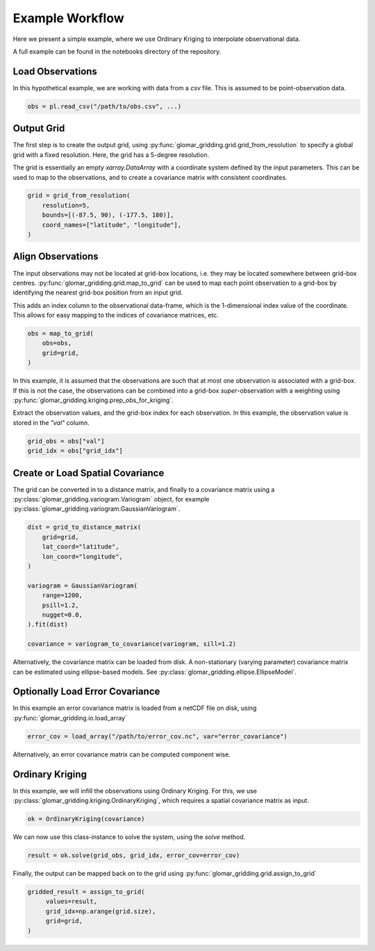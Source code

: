 Example Workflow
----------------

Here we present a simple example, where we use Ordinary Kriging to interpolate observational data.

A full example can be found in the notebooks directory of the repository.

Load Observations
=================

In this hypothetical example, we are working with data from a `csv` file. This is assumed to be
point-observation data.

.. code-block:: python

   obs = pl.read_csv("/path/to/obs.csv", ...)

Output Grid
===========

The first step is to create the output grid, using
:py:func:`glomar_gridding.grid.grid_from_resolution` to specify a global grid with a fixed
resolution. Here, the grid has a 5-degree resolution.

The grid is essentially an empty `xarray.DataArray` with a coordinate system defined by the input
parameters. This can be used to map to the observations, and to create a covariance matrix with
consistent coordinates.

.. code-block:: python

   grid = grid_from_resolution(
       resolution=5,
       bounds=[(-87.5, 90), (-177.5, 180)],
       coord_names=["latitude", "longitude"],
   )

Align Observations
==================

The input observations may not be located at grid-box locations, i.e. they may be located somewhere
between grid-box centres. :py:func:`glomar_gridding.grid.map_to_grid` can be used to map each point
observation to a grid-box by identifying the nearest grid-box position from an input grid.

This adds an index column to the observational data-frame, which is the 1-dimensional index value of
the coordinate. This allows for easy mapping to the indices of covariance matrices, etc.

.. code-block:: python

   obs = map_to_grid(
       obs=obs,
       grid=grid,
   )

In this example, it is assumed that the observations are such that at most one observation is
associated with a grid-box. If this is not the case, the observations can be combined into a
grid-box *super*-observation with a weighting using
:py:func:`glomar_gridding.kriging.prep_obs_for_kriging`.

Extract the observation values, and the grid-box index for each observation. In this example, the
observation value is stored in the `"val"` column.

.. code-block:: python

   grid_obs = obs["val"]
   grid_idx = obs["grid_idx"]

Create or Load Spatial Covariance
=================================

The grid can be converted in to a distance matrix, and finally to a covariance matrix using a
:py:class:`glomar_gridding.variogram.Variogram` object, for example
:py:class:`glomar_gridding.variogram.GaussianVariogram`.

.. code-block:: python

   dist = grid_to_distance_matrix(
       grid=grid,
       lat_coord="latitude",
       lon_coord="longitude",
   )

   variogram = GaussianVariogram(
       range=1200,
       psill=1.2,
       nugget=0.0,
   ).fit(dist)

   covariance = variogram_to_covariance(variogram, sill=1.2)

Alternatively, the covariance matrix can be loaded from disk. A non-stationary (varying parameter)
covariance matrix can be estimated using ellipse-based models. See
:py:class:`glomar_gridding.ellipse.EllipseModel`.

Optionally Load Error Covariance
================================

In this example an error covariance matrix is loaded from a netCDF file on disk, using
:py:func:`glomar_gridding.io.load_array`

.. code-block:: python

   error_cov = load_array("/path/to/error_cov.nc", var="error_covariance")

Alternatively, an error covariance matrix can be computed component wise.

Ordinary Kriging
================

In this example, we will infill the observations using Ordinary Kriging. For this, we use
:py:class:`glomar_gridding.kriging.OrdinaryKriging`, which requires a spatial covariance matrix as
input.

.. code-block:: python

   ok = OrdinaryKriging(covariance)

We can now use this class-instance to solve the system, using the `solve` method.

.. code-block:: python

   result = ok.solve(grid_obs, grid_idx, error_cov=error_cov)

Finally, the output can be mapped back on to the grid using
:py:func:`glomar_gridding.grid.assign_to_grid`

.. code-block:: python

   gridded_result = assign_to_grid(
        values=result,
        grid_idx=np.arange(grid.size),
        grid=grid,
   )
